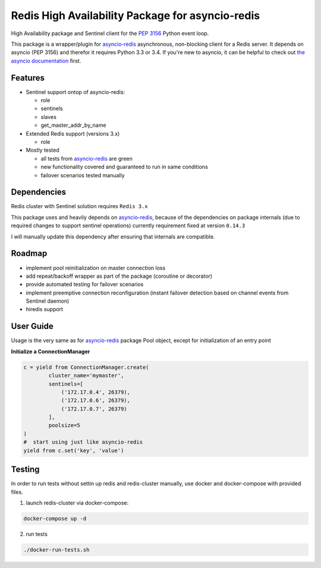 Redis High Availability Package for asyncio-redis
=================================================

High Availability package and Sentinel client for the `PEP 3156`_ Python event loop.

This package is a wrapper/plugin for asyncio-redis_ asynchronous, non-blocking client for a
Redis server. It depends on asyncio (PEP 3156) and therefor it requires Python
3.3 or 3.4. If you're new to asyncio, it can be helpful to check out
`the asyncio documentation`_ first.

Features
--------

- Sentinel support ontop of asyncio-redis:

  - role
  - sentinels
  - slaves
  - get_master_addr_by_name

- Extended Redis support (versions 3.x)

  - role

- Mostly tested

  - all tests from asyncio-redis_ are green
  - new functionality covered and guaranteed to run in same conditions
  - failover scenarios tested manually


Dependencies
------------

Redis cluster with Sentinel solution requires ``Redis 3.x``

This package uses and heavily depends on asyncio-redis_,
because of the dependencies on package internals
(due to required changes to support sentinel operations)
currently requirement fixed at version ``0.14.3``

I will manually update this dependency after ensuring that internals are compatible.

Roadmap
-------

- implement pool reinitialization on master connection loss
- add repeat/backoff wrapper as part of the package (coroutine or decorator)
- provide automated testing for failover scenarios
- implement preemptive connection reconfiguration
  (instant failover detection based on channel events from Sentinel daemon)
- hiredis support



User Guide
----------

Usage is the very same as for asyncio-redis_ package Pool object,
except for initialization of an entry point

**Initialize a ConnectionManager**

.. code:: python

    c = yield from ConnectionManager.create(
            cluster_name='mymaster',
            sentinels=[
                ('172.17.0.4', 26379),
                ('172.17.0.6', 26379),
                ('172.17.0.7', 26379)
            ],
            poolsize=5
    )
    #  start using just like asyncio-redis
    yield from c.set('key', 'value')


.. _asyncio-redis: https://github.com/jonathanslenders/asyncio-redis
.. _the asyncio documentation: http://docs.python.org/dev/library/asyncio.html
.. _PEP 3156: http://legacy.python.org/dev/peps/pep-3156/

Testing
-------

In order to run tests without settin up redis and redis-cluster manually,
use docker and docker-compose with provided files.

1. launch redis-cluster via docker-compose:

.. code:: bash

    docker-compose up -d

2. run tests

.. code:: bash

    ./docker-run-tests.sh